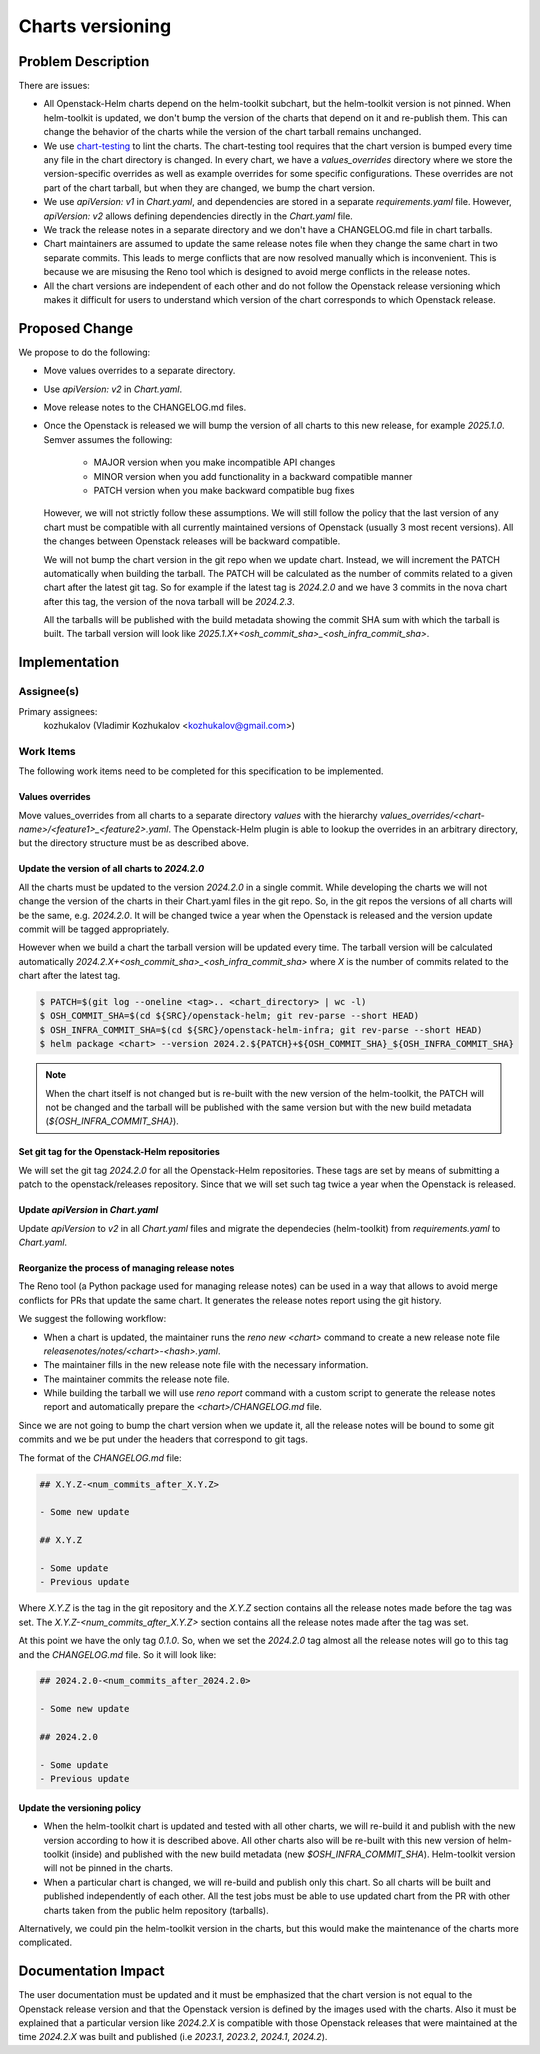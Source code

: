 =================
Charts versioning
=================

Problem Description
===================

There are issues:

* All Openstack-Helm charts depend on the helm-toolkit subchart, but
  the helm-toolkit version is not pinned. When helm-toolkit is updated,
  we don't bump the version of the charts that depend on it and re-publish
  them. This can change the behavior of the charts while the version of the
  chart tarball remains unchanged.
* We use `chart-testing`_ to lint the charts. The chart-testing tool
  requires that the chart version is bumped every time any file in the
  chart directory is changed. In every chart, we have a `values_overrides`
  directory where we store the version-specific overrides as well as
  example overrides for some specific configurations. These overrides are
  not part of the chart tarball, but when they are changed, we bump the
  chart version.
* We use `apiVersion: v1` in `Chart.yaml`, and dependencies are stored in a
  separate `requirements.yaml` file. However, `apiVersion: v2` allows defining
  dependencies directly in the `Chart.yaml` file.
* We track the release notes in a separate directory and we don't have a
  CHANGELOG.md file in chart tarballs.
* Chart maintainers are assumed to update the same release notes file
  when they change the same chart in two separate commits. This leads to
  merge conflicts that are now resolved manually which is inconvenient.
  This is because we are misusing the Reno tool which is designed to
  avoid merge conflicts in the release notes.
* All the chart versions are independent of each other and do not follow the
  Openstack release versioning which makes it difficult for users to understand
  which version of the chart corresponds to which Openstack release.

Proposed Change
===============

We propose to do the following:

* Move values overrides to a separate directory.
* Use `apiVersion: v2` in `Chart.yaml`.
* Move release notes to the CHANGELOG.md files.
* Once the Openstack is released we will bump the version of all charts to
  this new release, for example `2025.1.0`.
  Semver assumes the following:

    * MAJOR version when you make incompatible API changes
    * MINOR version when you add functionality in a backward compatible manner
    * PATCH version when you make backward compatible bug fixes

  However, we will not strictly follow these assumptions. We will still
  follow the policy that the last version of any chart must
  be compatible with all currently maintained versions of Openstack
  (usually 3 most recent versions). All the changes between Openstack
  releases will be backward compatible.

  We will not bump the chart version in the git repo when we update chart.
  Instead, we will increment the PATCH automatically when building the tarball.
  The PATCH will be calculated as the number of commits related to a given
  chart after the latest git tag.
  So for example if the latest tag is `2024.2.0` and we have 3 commits
  in the nova chart after this tag, the version of the nova tarball will be
  `2024.2.3`.

  All the tarballs will be published with the build metadata showing
  the commit SHA sum with which the tarball is built. The tarball
  version will look like `2025.1.X+<osh_commit_sha>_<osh_infra_commit_sha>`.

Implementation
==============

Assignee(s)
-----------

Primary assignees:
  kozhukalov (Vladimir Kozhukalov <kozhukalov@gmail.com>)

Work Items
----------

The following work items need to be completed for this specification to be
implemented.

Values overrides
~~~~~~~~~~~~~~~~
Move values_overrides from all charts to a separate directory `values`
with the hierarchy `values_overrides/<chart-name>/<feature1>_<feature2>.yaml`.
The Openstack-Helm plugin is able to lookup the overrides in an arbitrary directory,
but the directory structure must be as described above.

Update the version of all charts to `2024.2.0`
~~~~~~~~~~~~~~~~~~~~~~~~~~~~~~~~~~~~~~~~~~~~~~
All the charts must be updated to the version `2024.2.0` in a single commit.
While developing the charts we will not change the version of the charts in
their Chart.yaml files in the git repo. So, in the git repos the versions
of all charts will be the same, e.g. `2024.2.0`. It will be changed
twice a year when the Openstack is released and the version update
commit will be tagged appropriately.

However when we build a chart the tarball version will be updated every time.
The tarball version will be calculated automatically
`2024.2.X+<osh_commit_sha>_<osh_infra_commit_sha>` where `X` is the number
of commits related to the chart after the latest tag.

.. code-block:: bash

    $ PATCH=$(git log --oneline <tag>.. <chart_directory> | wc -l)
    $ OSH_COMMIT_SHA=$(cd ${SRC}/openstack-helm; git rev-parse --short HEAD)
    $ OSH_INFRA_COMMIT_SHA=$(cd ${SRC}/openstack-helm-infra; git rev-parse --short HEAD)
    $ helm package <chart> --version 2024.2.${PATCH}+${OSH_COMMIT_SHA}_${OSH_INFRA_COMMIT_SHA}

.. note::
    When the chart itself is not changed but is re-built with the new version
    of the helm-toolkit, the PATCH will not be changed and the tarball will
    be published with the same version but with the new build metadata (`${OSH_INFRA_COMMIT_SHA}`).

Set git tag for the Openstack-Helm repositories
~~~~~~~~~~~~~~~~~~~~~~~~~~~~~~~~~~~~~~~~~~~~~~~
We will set the git tag `2024.2.0` for all the Openstack-Helm repositories.
These tags are set by means of submitting a patch to the openstack/releases
repository. Since that we will set such tag twice a year when the Openstack
is released.

Update `apiVersion` in `Chart.yaml`
~~~~~~~~~~~~~~~~~~~~~~~~~~~~~~~~~~~
Update `apiVersion` to `v2` in all `Chart.yaml` files and
migrate the dependecies (helm-toolkit) from `requirements.yaml`
to `Chart.yaml`.

Reorganize the process of managing release notes
~~~~~~~~~~~~~~~~~~~~~~~~~~~~~~~~~~~~~~~~~~~~~~~~
The Reno tool (a Python package used for managing release notes) can be used
in a way that allows to avoid merge conflicts for PRs that update the same chart.
It generates the release notes report using the git history.

We suggest the following workflow:

* When a chart is updated, the maintainer runs the `reno new <chart>` command to create
  a new release note file `releasenotes/notes/<chart>-<hash>.yaml`.
* The maintainer fills in the new release note file with the necessary information.
* The maintainer commits the release note file.
* While building the tarball we will use `reno report` command with a custom script
  to generate the release notes report and automatically prepare
  the `<chart>/CHANGELOG.md` file.

Since we are not going to bump the chart version when we update it, all the
release notes will be bound to some git commits and we be put under the headers
that correspond to git tags.

The format of the `CHANGELOG.md` file:

.. code-block:: markdown

    ## X.Y.Z-<num_commits_after_X.Y.Z>

    - Some new update

    ## X.Y.Z

    - Some update
    - Previous update

Where `X.Y.Z` is the tag in the git repository and the `X.Y.Z` section contains
all the release notes made before the tag was set. The `X.Y.Z-<num_commits_after_X.Y.Z>`
section contains all the release notes made after the tag was set.

At this point we have the only tag `0.1.0`. So, when we set the `2024.2.0` tag almost all
the release notes will go to this tag and the `CHANGELOG.md` file. So it will look like:

.. code-block:: markdown

    ## 2024.2.0-<num_commits_after_2024.2.0>

    - Some new update

    ## 2024.2.0

    - Some update
    - Previous update

Update the versioning policy
~~~~~~~~~~~~~~~~~~~~~~~~~~~~
* When the helm-toolkit chart is updated and tested with all other charts,
  we will re-build it and publish with the new version according to how it is
  described above.
  All other charts also will be re-built with this new version of
  helm-toolkit (inside) and published with the new build metadata (new `$OSH_INFRA_COMMIT_SHA`).
  Helm-toolkit version will not be pinned in the charts.
* When a particular chart is changed, we will re-build and publish only this chart.
  So all charts will be built and published independently of each other.
  All the test jobs must be able to use updated chart from the PR with other
  charts taken from the public helm repository (tarballs).

Alternatively, we could pin the helm-toolkit version in the charts, but this would
make the maintenance of the charts more complicated.

Documentation Impact
====================

The user documentation must be updated and it must be emphasized that the chart version
is not equal to the Openstack release version and that the Openstack version is defined
by the images used with the charts. Also it must be explained that a particular version
like `2024.2.X` is compatible with those Openstack releases that were maintained at the time
`2024.2.X` was built and published (i.e `2023.1`, `2023.2`, `2024.1`, `2024.2`).

.. _chart-testing: https://github.com/helm/chart-testing.git
